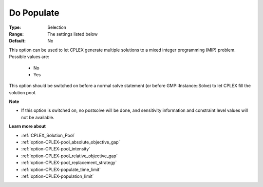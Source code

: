 .. _option-CPLEX-do_populate:


Do Populate
===========



:Type:	Selection	
:Range:	The settings listed below	
:Default:	No	



This option can be used to let CPLEX generate multiple solutions to a mixed integer programming (MIP) problem. Possible values are:



    *	No
    *	Yes




This option should be switched on before a normal solve statement (or before GMP::Instance::Solve) to let CPLEX fill the solution pool.





**Note** 

*	If this option is switched on, no postsolve will be done, and sensitivity information and constraint level values will not be available.




**Learn more about** 

*	:ref:`CPLEX_Solution_Pool`  
*	:ref:`option-CPLEX-pool_absolute_objective_gap`  
*	:ref:`option-CPLEX-pool_intensity`  
*	:ref:`option-CPLEX-pool_relative_objective_gap`  
*	:ref:`option-CPLEX-pool_replacement_strategy`  
*	:ref:`option-CPLEX-populate_time_limit`  
*	:ref:`option-CPLEX-population_limit`  



